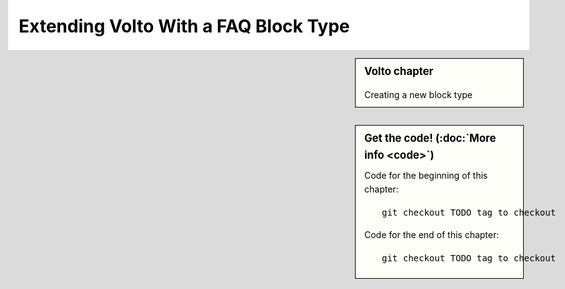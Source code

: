 .. _volto_custom_addon-label:

Extending Volto With a FAQ Block Type
=====================================

.. sidebar:: Volto chapter

  .. figure:: _static/Volto.svg
     :alt: Volto Logo

  Creating a new block type


.. sidebar:: Get the code! (:doc:`More info <code>`)

   Code for the beginning of this chapter::

       git checkout TODO tag to checkout

   Code for the end of this chapter::

        git checkout TODO tag to checkout




.. TODO:: 

    addon volto-accordion-block https://www.npmjs.com/package/@rohberg/volto-accordion-block


.. figure:: _static/faq_accordion.png
    :alt: Volto add-on volto-accordion-block

.. figure:: _static/faq_sidebar.png
    :alt: Editing Volto add-on volto-accordion-block

